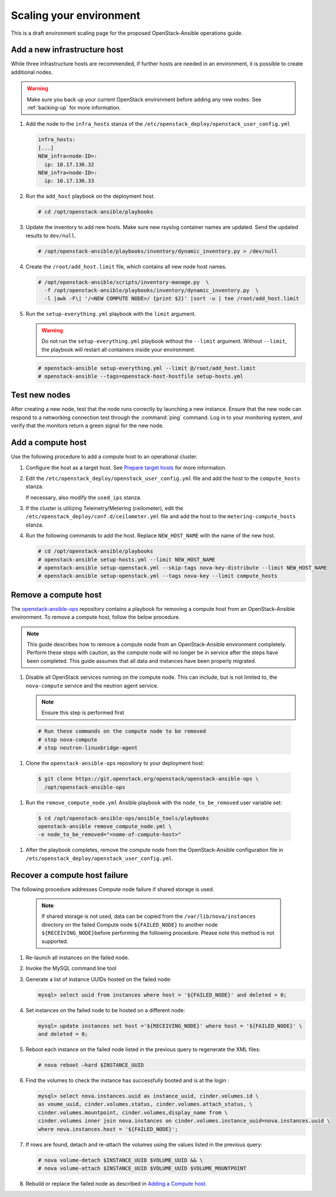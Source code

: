 ========================
Scaling your environment
========================

This is a draft environment scaling page for the proposed OpenStack-Ansible
operations guide.

Add a new infrastructure host
~~~~~~~~~~~~~~~~~~~~~~~~~~~~~

While three infrastructure hosts are recommended, if further hosts are
needed in an environment, it is possible to create additional nodes.

.. warning::

   Make sure you back up your current OpenStack environment
   before adding any new nodes. See :ref:`backing-up` for more
   information.

#. Add the node to the ``infra_hosts`` stanza of the
   ``/etc/openstack_deploy/openstack_user_config.yml``

   .. code:: console

      infra_hosts:
      [...]
      NEW_infra<node-ID>:
        ip: 10.17.136.32
      NEW_infra<node-ID>:
        ip: 10.17.136.33

#. Run the ``add_host`` playbook on the deployment host.

   .. code:: console

      # cd /opt/openstack-ansible/playbooks

#. Update the inventory to add new hosts. Make sure new rsyslog
   container names are updated. Send the updated results to ``dev/null``.

   .. code:: console

      # /opt/openstack-ansible/playbooks/inventory/dynamic_inventory.py > /dev/null

#. Create the ``/root/add_host.limit`` file, which contains all new node
   host names.

   .. code:: console

      # /opt/openstack-ansible/scripts/inventory-manage.py  \
        -f /opt/openstack-ansible/playbooks/inventory/dynamic_inventory.py  \
        -l |awk -F\| '/<NEW COMPUTE NODE>/ {print $2}' |sort -u | tee /root/add_host.limit

#. Run the ``setup-everything.yml`` playbook with the
   ``limit`` argument.

   .. warning::

      Do not run the ``setup-everything.yml`` playbook
      without the ``--limit`` argument. Without ``--limit``, the
      playbook will restart all containers inside your environment.

   .. code:: console

      # openstack-ansible setup-everything.yml --limit @/root/add_host.limit
      # openstack-ansible --tags=openstack-host-hostfile setup-hosts.yml


Test new nodes
~~~~~~~~~~~~~~

After creating a new node, test that the node runs correctly by
launching a new instance. Ensure that the new node can respond to
a networking connection test through the :command:`ping` command.
Log in to your monitoring system, and verify that the monitors
return a green signal for the new node.

Add a compute host
~~~~~~~~~~~~~~~~~~

Use the following procedure to add a compute host to an operational
cluster.

#. Configure the host as a target host. See `Prepare target hosts
   <http://docs.openstack.org/project-deploy-guide/openstack-ansible/newton/targethosts.html>`_
   for more information.

#. Edit the ``/etc/openstack_deploy/openstack_user_config.yml`` file and
   add the host to the ``compute_hosts`` stanza.

   If necessary, also modify the ``used_ips`` stanza.

#. If the cluster is utilizing Telemetry/Metering (ceilometer),
   edit the ``/etc/openstack_deploy/conf.d/ceilometer.yml`` file and add the
   host to the ``metering-compute_hosts`` stanza.

#. Run the following commands to add the host. Replace
   ``NEW_HOST_NAME`` with the name of the new host.

   .. code-block:: shell-session

       # cd /opt/openstack-ansible/playbooks
       # openstack-ansible setup-hosts.yml --limit NEW_HOST_NAME
       # openstack-ansible setup-openstack.yml --skip-tags nova-key-distribute --limit NEW_HOST_NAME
       # openstack-ansible setup-openstack.yml --tags nova-key --limit compute_hosts

Remove a compute host
~~~~~~~~~~~~~~~~~~~~~

The `openstack-ansible-ops <https://git.openstack.org/cgit/openstack/openstack-ansible-ops>`_
repository contains a playbook for removing a compute host from an
OpenStack-Ansible environment.
To remove a compute host, follow the below procedure.

.. note::

   This guide describes how to remove a compute node from an OpenStack-Ansible
   environment completely. Perform these steps with caution, as the compute node will no
   longer be in service after the steps have been completed. This guide assumes
   that all data and instances have been properly migrated.

#. Disable all OpenStack services running on the compute node.
   This can include, but is not limited to, the ``nova-compute`` service
   and the neutron agent service.

   .. note::

     Ensure this step is performed first

  .. code-block:: console

     # Run these commands on the compute node to be removed
     # stop nova-compute
     # stop neutron-linuxbridge-agent

#. Clone the ``openstack-ansible-ops`` repository to your deployment host:

  .. code-block:: console

     $ git clone https://git.openstack.org/openstack/openstack-ansible-ops \
       /opt/openstack-ansible-ops

#. Run the ``remove_compute_node.yml`` Ansible playbook with the
   ``node_to_be_removed`` user variable set:

  .. code-block:: console

     $ cd /opt/openstack-ansible-ops/ansible_tools/playbooks
     openstack-ansible remove_compute_node.yml \
     -e node_to_be_removed="<name-of-compute-host>"

#. After the playbook completes, remove the compute node from the
   OpenStack-Ansible configuration file in
   ``/etc/openstack_deploy/openstack_user_config.yml``.

Recover a compute host failure
~~~~~~~~~~~~~~~~~~~~~~~~~~~~~~

The following procedure addresses Compute node failure if shared storage
is used.

   .. note::

      If shared storage is not used, data can be copied from the
      ``/var/lib/nova/instances`` directory on the failed Compute node
      ``${FAILED_NODE}`` to another node ``${RECEIVING_NODE}``\ before
      performing the following procedure. Please note this method is
      not supported.

#. Re-launch all instances on the failed node.

#. Invoke the MySQL command line tool

#. Generate a list of instance UUIDs hosted on the failed node:

   .. code::

      mysql> select uuid from instances where host = '${FAILED_NODE}' and deleted = 0;

#. Set instances on the failed node to be hosted on a different node:

   .. code::

      mysql> update instances set host ='${RECEIVING_NODE}' where host = '${FAILED_NODE}' \
      and deleted = 0;

#. Reboot each instance on the failed node listed in the previous query
   to regenerate the XML files:

   .. code::

      # nova reboot —hard $INSTANCE_UUID

#. Find the volumes to check the instance has successfully booted and is
   at the login  :

   .. code::

      mysql> select nova.instances.uuid as instance_uuid, cinder.volumes.id \
      as voume_uuid, cinder.volumes.status, cinder.volumes.attach_status, \
      cinder.volumes.mountpoint, cinder.volumes,display_name from \
      cinder.volumes inner join nova.instances on cinder.volumes.instance_uuid=nova.instances.uuid \
      where nova.instances.host = '${FAILED_NODE}';

#. If rows are found, detach and re-attach the volumes using the values
   listed in the previous query:

   .. code::

      # nova volume-detach $INSTANCE_UUID $VOLUME_UUID && \
      # nova volume-attach $INSTANCE_UUID $VOLUME_UUID $VOLUME_MOUNTPOINT

#. Rebuild or replace the failed node as described in `Adding a Compute
   host <scale-environment.html#add-a-compute-host>`_.
